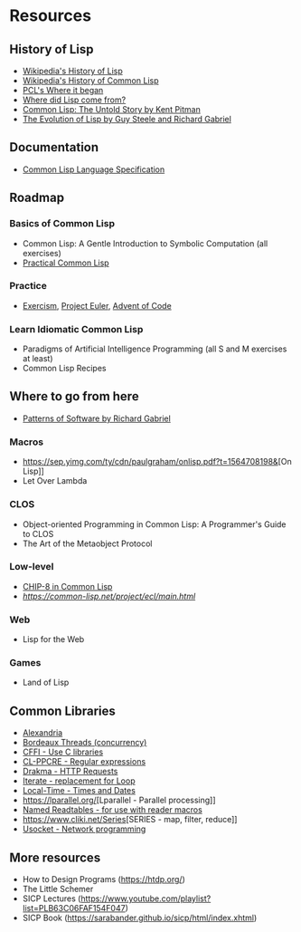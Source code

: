 * Resources

** History of Lisp
- [[https://en.wikipedia.org/wiki/Lisp_(programming_language)#History][Wikipedia's History of Lisp]]
- [[https://en.wikipedia.org/wiki/Common_Lisp#History][Wikipedia's History of Common Lisp]]
- [[http://www.gigamonkeys.com/book/introduction-why-lisp.html#where-it-began][PCL's Where it began]]
- [[https://www.cs.cmu.edu/Groups//AI/lang/lisp/faq/lisp_2.faq][Where did Lisp come from?]]
- [[http://www.nhplace.com/kent/Papers/cl-untold-story.html][Common Lisp: The Untold Story by Kent Pitman]]
- [[https://www.dreamsongs.com/Files/HOPL2-Uncut.pdf][The Evolution of Lisp by Guy Steele and Richard Gabriel]]

** Documentation
- [[http://www.lispworks.com/documentation/lw70/CLHS/Front/Contents.htm][Common Lisp Language Specification]]

** Roadmap
*** Basics of Common Lisp
- Common Lisp: A Gentle Introduction to Symbolic Computation (all exercises)
- [[http://www.gigamonkeys.com/book/][Practical Common Lisp]]
*** Practice
- [[https://exercism.io/my/tracks/common-lisp][Exercism]], [[https://projecteuler.net/][Project Euler]], [[https://adventofcode.com/][Advent of Code]]
*** Learn Idiomatic Common Lisp
- Paradigms of Artificial Intelligence Programming (all S and M exercises at least)
- Common Lisp Recipes

** Where to go from here
- [[https://www.dreamsongs.com/Files/PatternsOfSoftware.pdf][Patterns of Software by Richard Gabriel]]
*** Macros
- [[https://sep.yimg.com/ty/cdn/paulgraham/onlisp.pdf?t=1564708198&]][On Lisp]]
- Let Over Lambda
*** CLOS
- Object-oriented Programming in Common Lisp: A Programmer's Guide to CLOS
- The Art of the Metaobject Protocol
*** Low-level
- [[http://stevelosh.com/blog/2016/12/chip8-cpu/][CHIP-8 in Common Lisp]]
- [[Embedded Common Lisp][https://common-lisp.net/project/ecl/main.html]]
*** Web
- Lisp for the Web
*** Games
- Land of Lisp

** Common Libraries
- [[https://common-lisp.net/project/alexandria/][Alexandria]]
- [[https://common-lisp.net/project/bordeaux-threads/][Bordeaux Threads (concurrency)]]
- [[https://common-lisp.net/project/cffi/][CFFI - Use C libraries]]
- [[https://edicl.github.io/cl-ppcre/][CL-PPCRE - Regular expressions]]
- [[https://edicl.github.io/drakma/][Drakma - HTTP Requests]]
- [[https://common-lisp.net/project/iterate/][Iterate - replacement for Loop]]
- [[https://common-lisp.net/project/local-time/][Local-Time - Times and Dates]]
- [[https://lparallel.org/]][Lparallel - Parallel processing]]
- [[https://github.com/melisgl/named-readtables][Named Readtables - for use with reader macros]]
- [[https://www.cliki.net/Series]][SERIES - map, filter, reduce]]
- [[https://common-lisp.net/project/usocket/][Usocket - Network programming]]

** More resources
- How to Design Programs (https://htdp.org/)
- The Little Schemer
- SICP Lectures (https://www.youtube.com/playlist?list=PLB63C06FAF154F047)
- SICP Book (https://sarabander.github.io/sicp/html/index.xhtml)
